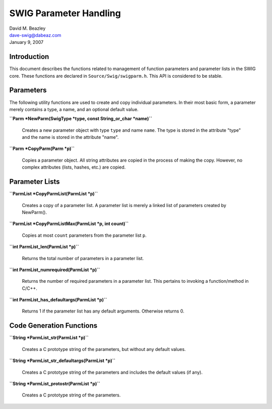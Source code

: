 SWIG Parameter Handling
=======================

| David M. Beazley
| dave-swig@dabeaz.com
| January 9, 2007

Introduction
------------

This document describes the functions related to management of function
parameters and parameter lists in the SWIG core. These functions are
declared in ``Source/Swig/swigparm.h``. This API is considered to be
stable.

Parameters
----------

The following utility functions are used to create and copy individual
parameters. In their most basic form, a parameter merely contains a
type, a name, and an optional default value.

**``Parm *NewParm(SwigType *type, const String_or_char *name)``**

   Creates a new parameter object with type ``type`` and name ``name``.
   The type is stored in the attribute "type" and the name is stored in
   the attribute "name".

**``Parm *CopyParm(Parm *p)``**

   Copies a parameter object. All string attributes are copied in the
   process of making the copy. However, no complex attributes (lists,
   hashes, etc.) are copied.

Parameter Lists
---------------

**``ParmList *CopyParmList(ParmList *p)``**

   Creates a copy of a parameter list. A parameter list is merely a
   linked list of parameters created by NewParm().

**``ParmList *CopyParmListMax(ParmList *p, int count)``**

   Copies at most ``count`` parameters from the parameter list ``p``.

**``int ParmList_len(ParmList *p)``**

   Returns the total number of parameters in a parameter list.

**``int ParmList_numrequired(ParmList *p)``**

   Returns the number of required parameters in a parameter list. This
   pertains to invoking a function/method in C/C++.

**``int ParmList_has_defaultargs(ParmList *p)``**

   Returns 1 if the parameter list has any default arguments. Otherwise
   returns 0.

Code Generation Functions
-------------------------

**``String *ParmList_str(ParmList *p)``**

   Creates a C prototype string of the parameters, but without any
   default values.

**``String *ParmList_str_defaultargs(ParmList *p)``**

   Creates a C prototype string of the parameters and includes the
   default values (if any).

**``String *ParmList_protostr(ParmList *p)``**

   Creates a C prototype string of the parameters.
